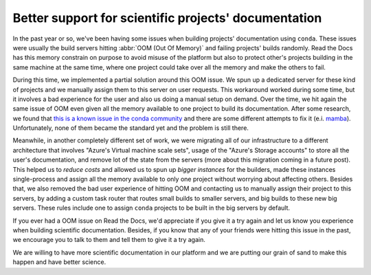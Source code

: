 .. post:: April 23, 2020
   :tags: conda, builders, science
   :author: Manuel
   :location: BCN

.. meta::
   :description lang=en:
      Read the Docs now has more powerful servers and improves the support for
      scientific projects that use conda to build their documentation.


Better support for scientific projects' documentation
=====================================================

In the past year or so, we've been having some issues when building projects' documentation using ``conda``.
These issues were usually the build servers hitting :abbr:`OOM (Out Of Memory)` and failing projects' builds randomly.
Read the Docs has this memory constrain on purpose to avoid misuse of the platform but also to protect other's projects building in the same machine at the same time,
where one project could take over all the memory and make the others to fail.

During this time, we implemented a partial solution around this OOM issue.
We spun up a dedicated server for these kind of projects and we manually assign them to this server on user requests.
This workaround worked during some time, but it involves a bad experience for the user and also us doing a manual setup on demand.
Over the time, we hit again the same issue of OOM even given all the memory available to one project to build its documentation.
After some research, we found that `this is a known issue in the conda community`_ and there are some different attempts to fix it (e.i. `mamba`_).
Unfortunately, none of them became the standard yet and the problem is still there.

.. _this is a known issue in the conda community: https://www.anaconda.com/understanding-and-improving-condas-performance/
.. _mamba: https://quantstack.net/mamba.html

Meanwhile, in another completely different set of work,
we were migrating all of our infrastructure to a different architecture that involves "Azure's Virtual machine scale sets",
usage of the "Azure's Storage accounts" to store all the user's documentation, and remove lot of the state from the servers
(more about this migration coming in a future post).
This helped us to *reduce costs* and allowed us to spun up *bigger instances* for the builders,
made these instances single-process and assign all the memory available to only one project without worrying about affecting others.
Besides that, we also removed the bad user experience of hitting OOM and contacting us to manually assign their project to this servers,
by adding a custom task router that routes small builds to smaller servers, and big builds to these new big servers.
These rules include one to assign ``conda`` projects to be built in the big servers by default.

If you ever had a OOM issue on Read the Docs,
we'd appreciate if you give it a try again and let us know you experience when building scientific documentation.
Besides, if you know that any of your friends were hitting this issue in the past,
we encourage you to talk to them and tell them to give it a try again.

We are willing to have more scientific documentation in our platform and we are putting our grain of sand to make this happen and have better science.
